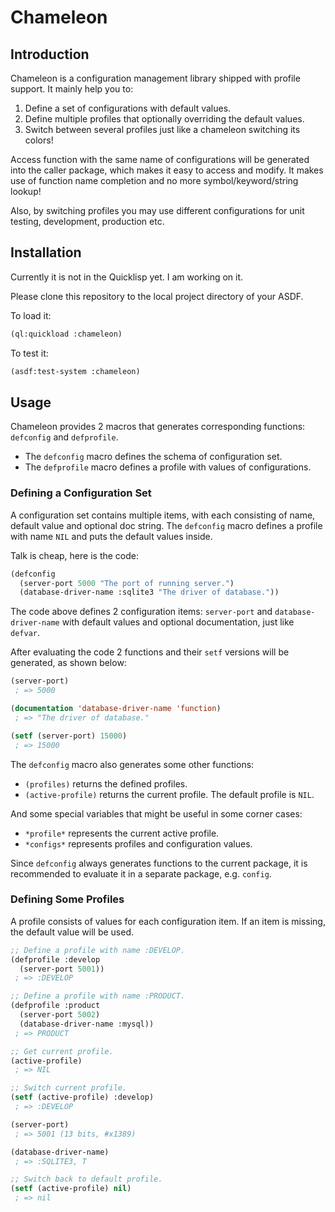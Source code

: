 

* Chameleon

** Introduction

Chameleon is a configuration management library shipped with profile support. It mainly help you to:

1. Define a set of configurations with default values.
2. Define multiple profiles that optionally overriding the default values.
3. Switch between several profiles just like a chameleon switching its colors!

Access function with the same name of configurations will be generated into the caller package, which makes it easy to access and modify. It makes use of function name completion and no more symbol/keyword/string lookup!

Also, by switching profiles you may use different configurations for unit testing, development, production etc.

** Installation

Currently it is not in the Quicklisp yet. I am working on it.

Please clone this repository to the local project directory of your ASDF.

To load it:

#+BEGIN_SRC lisp
(ql:quickload :chameleon)
#+END_SRC

To test it:

#+BEGIN_SRC lisp
(asdf:test-system :chameleon)
#+END_SRC

** Usage

Chameleon provides 2 macros that generates corresponding functions: ~defconfig~ and ~defprofile~.

- The ~defconfig~ macro defines the schema of configuration set.
- The ~defprofile~ macro defines a profile with values of configurations.

*** Defining a Configuration Set

A configuration set contains multiple items, with each consisting of name, default value and optional doc string. The ~defconfig~ macro defines a profile with name ~NIL~ and puts the default values inside.

Talk is cheap, here is the code:

#+BEGIN_SRC lisp
(defconfig
  (server-port 5000 "The port of running server.")
  (database-driver-name :sqlite3 "The driver of database."))
#+END_SRC

The code above defines 2 configuration items: ~server-port~ and ~database-driver-name~ with default values and optional documentation, just like ~defvar~.

After evaluating the code 2 functions and their ~setf~ versions will be generated, as shown below:

#+BEGIN_SRC lisp
(server-port)
 ; => 5000

(documentation 'database-driver-name 'function)
 ; => "The driver of database."

(setf (server-port) 15000)
 ; => 15000
#+END_SRC

The ~defconfig~ macro also generates some other functions:

- ~(profiles)~ returns the defined profiles.
- ~(active-profile)~ returns the current profile. The default profile is ~NIL~.

And some special variables that might be useful in some corner cases:

- ~*profile*~ represents the current active profile.
- ~*configs*~ represents profiles and configuration values.

Since ~defconfig~ always generates functions to the current package, it is recommended to evaluate it in a separate package, e.g. ~config~.

*** Defining Some Profiles

A profile consists of values for each configuration item. If an item is missing, the default value will be used.

#+BEGIN_SRC lisp
;; Define a profile with name :DEVELOP.
(defprofile :develop
  (server-port 5001))
 ; => :DEVELOP

;; Define a profile with name :PRODUCT.
(defprofile :product
  (server-port 5002)
  (database-driver-name :mysql))
 ; => PRODUCT

;; Get current profile.
(active-profile)
 ; => NIL

;; Switch current profile.
(setf (active-profile) :develop)
 ; => :DEVELOP

(server-port)
 ; => 5001 (13 bits, #x1389)

(database-driver-name)
 ; => :SQLITE3, T

;; Switch back to default profile.
(setf (active-profile) nil)
 ; => nil
#+END_SRC

